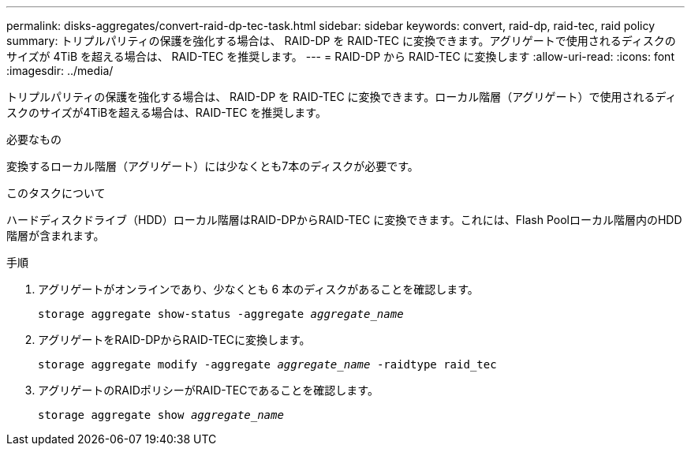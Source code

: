 ---
permalink: disks-aggregates/convert-raid-dp-tec-task.html 
sidebar: sidebar 
keywords: convert, raid-dp, raid-tec, raid policy 
summary: トリプルパリティの保護を強化する場合は、 RAID-DP を RAID-TEC に変換できます。アグリゲートで使用されるディスクのサイズが 4TiB を超える場合は、 RAID-TEC を推奨します。 
---
= RAID-DP から RAID-TEC に変換します
:allow-uri-read: 
:icons: font
:imagesdir: ../media/


[role="lead"]
トリプルパリティの保護を強化する場合は、 RAID-DP を RAID-TEC に変換できます。ローカル階層（アグリゲート）で使用されるディスクのサイズが4TiBを超える場合は、RAID-TEC を推奨します。

.必要なもの
変換するローカル階層（アグリゲート）には少なくとも7本のディスクが必要です。

.このタスクについて
ハードディスクドライブ（HDD）ローカル階層はRAID-DPからRAID-TEC に変換できます。これには、Flash Poolローカル階層内のHDD階層が含まれます。

.手順
. アグリゲートがオンラインであり、少なくとも 6 本のディスクがあることを確認します。
+
`storage aggregate show-status -aggregate _aggregate_name_`

. アグリゲートをRAID-DPからRAID-TECに変換します。
+
`storage aggregate modify -aggregate _aggregate_name_ -raidtype raid_tec`

. アグリゲートのRAIDポリシーがRAID-TECであることを確認します。
+
`storage aggregate show _aggregate_name_`


